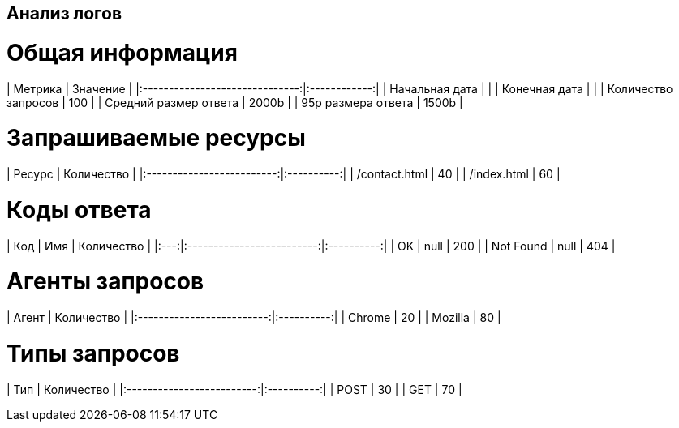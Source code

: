 == Анализ логов ==

= Общая информация =
| Метрика                        |     Значение |
|:------------------------------:|:------------:|
| Начальная дата                 |              |
| Конечная дата                  |              |
| Количество запросов            |          100 |
| Средний размер ответа          |        2000b |
| 95p размера ответа             |        1500b |

= Запрашиваемые ресурсы =
| Ресурс                    | Количество |
|:-------------------------:|:----------:|
| /contact.html             |         40 |
| /index.html               |         60 |

= Коды ответа =
| Код | Имя                       | Количество |
|:---:|:-------------------------:|:----------:|
| OK  | null                      |        200 |
| Not Found | null                      |        404 |

= Агенты запросов =
| Агент                     | Количество |
|:-------------------------:|:----------:|
| Chrome                    |         20 |
| Mozilla                   |         80 |

= Типы запросов =
| Тип                       | Количество |
|:-------------------------:|:----------:|
| POST                      |         30 |
| GET                       |         70 |

